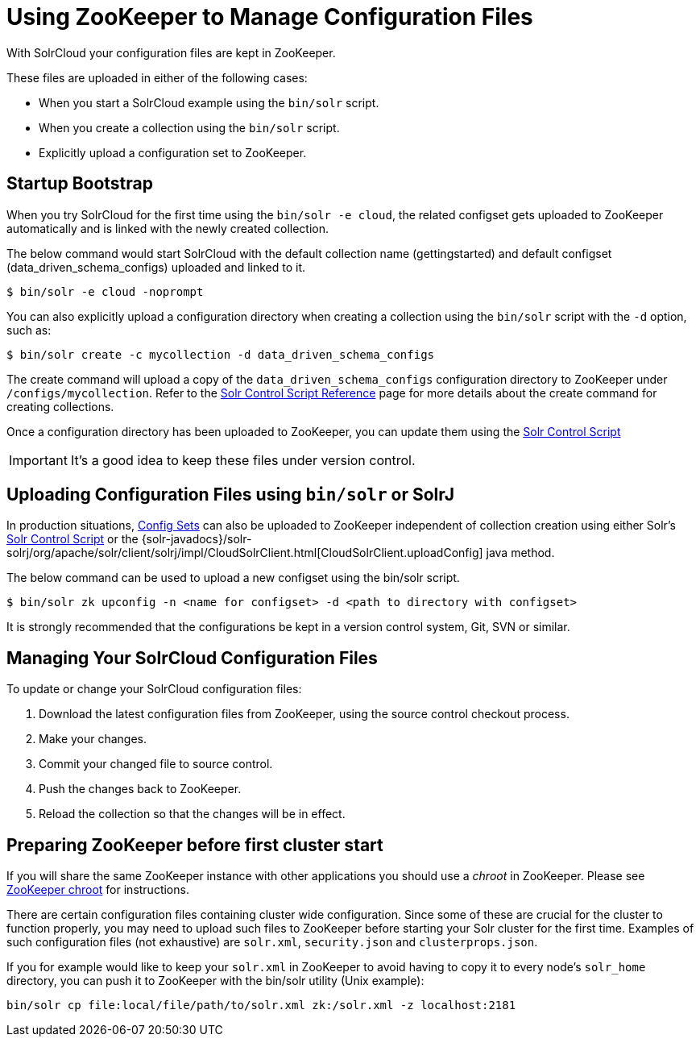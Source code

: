 = Using ZooKeeper to Manage Configuration Files
:page-shortname: using-zookeeper-to-manage-configuration-files
:page-permalink: using-zookeeper-to-manage-configuration-files.html

With SolrCloud your configuration files are kept in ZooKeeper.

These files are uploaded in either of the following cases:

* When you start a SolrCloud example using the `bin/solr` script.
* When you create a collection using the `bin/solr` script.
* Explicitly upload a configuration set to ZooKeeper.

[[UsingZooKeepertoManageConfigurationFiles-StartupBootstrap]]
== Startup Bootstrap

When you try SolrCloud for the first time using the `bin/solr -e cloud`, the related configset gets uploaded to ZooKeeper automatically and is linked with the newly created collection.

The below command would start SolrCloud with the default collection name (gettingstarted) and default configset (data_driven_schema_configs) uploaded and linked to it.

[source,java]
----
$ bin/solr -e cloud -noprompt
----

You can also explicitly upload a configuration directory when creating a collection using the `bin/solr` script with the `-d` option, such as:

[source,java]
----
$ bin/solr create -c mycollection -d data_driven_schema_configs
----

The create command will upload a copy of the `data_driven_schema_configs` configuration directory to ZooKeeper under `/configs/mycollection`. Refer to the <<solr-control-script-reference.adoc#solr-control-script-reference,Solr Control Script Reference>> page for more details about the create command for creating collections.

Once a configuration directory has been uploaded to ZooKeeper, you can update them using the <<solr-control-script-reference.adoc#solr-control-script-reference,Solr Control Script>>

[IMPORTANT]
====

It's a good idea to keep these files under version control.

====

// OLD_CONFLUENCE_ID: UsingZooKeepertoManageConfigurationFiles-UploadingConfigurationFilesusingbin/solrorSolrJ

[[UsingZooKeepertoManageConfigurationFiles-UploadingConfigurationFilesusingbin_solrorSolrJ]]
== Uploading Configuration Files using `bin/solr` or SolrJ

In production situations, <<config-sets.adoc#config-sets,Config Sets>> can also be uploaded to ZooKeeper independent of collection creation using either Solr's <<solr-control-script-reference.adoc#solr-control-script-reference,Solr Control Script>> or the {solr-javadocs}/solr-solrj/org/apache/solr/client/solrj/impl/CloudSolrClient.html[CloudSolrClient.uploadConfig] java method.

The below command can be used to upload a new configset using the bin/solr script.

[source,text]
----
$ bin/solr zk upconfig -n <name for configset> -d <path to directory with configset>
----

It is strongly recommended that the configurations be kept in a version control system, Git, SVN or similar.

[[UsingZooKeepertoManageConfigurationFiles-ManagingYourSolrCloudConfigurationFiles]]
== Managing Your SolrCloud Configuration Files

To update or change your SolrCloud configuration files:

1.  Download the latest configuration files from ZooKeeper, using the source control checkout process.
2.  Make your changes.
3.  Commit your changed file to source control.
4.  Push the changes back to ZooKeeper.
5.  Reload the collection so that the changes will be in effect.

[[UsingZooKeepertoManageConfigurationFiles-PreparingZooKeeperbeforefirstclusterstart]]
== Preparing ZooKeeper before first cluster start

If you will share the same ZooKeeper instance with other applications you should use a _chroot_ in ZooKeeper. Please see <<taking-solr-to-production.adoc#TakingSolrtoProduction-ZooKeeperchroot,ZooKeeper chroot>> for instructions.

There are certain configuration files containing cluster wide configuration. Since some of these are crucial for the cluster to function properly, you may need to upload such files to ZooKeeper before starting your Solr cluster for the first time. Examples of such configuration files (not exhaustive) are `solr.xml`, `security.json` and `clusterprops.json`.

If you for example would like to keep your `solr.xml` in ZooKeeper to avoid having to copy it to every node's `solr_home` directory, you can push it to ZooKeeper with the bin/solr utility (Unix example):

[source,text]
----
bin/solr cp file:local/file/path/to/solr.xml zk:/solr.xml -z localhost:2181
----
